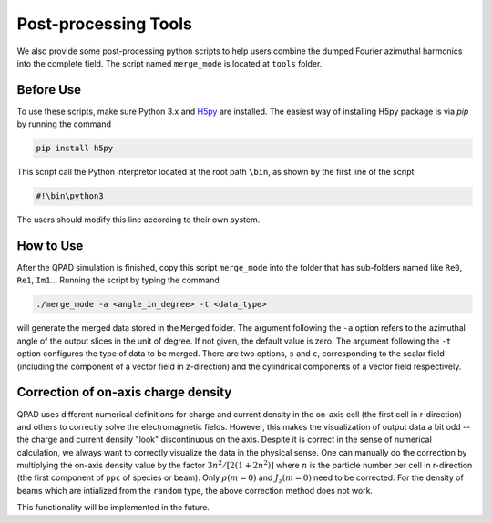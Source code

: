 Post-processing Tools
=====================

We also provide some post-processing python scripts to help users combine the dumped Fourier azimuthal harmonics into the complete field. The script named ``merge_mode`` is located at ``tools`` folder. 

Before Use
----------

To use these scripts, make sure Python 3.x and `H5py <https://www.h5py.org/>`__ are installed. The easiest way of installing H5py package is via `pip` by running the command

.. code-block:: bash

    pip install h5py

This script call the Python interpretor located at the root path ``\bin``, as shown by the first line of the script

.. code-block:: bash

    #!\bin\python3

The users should modify this line according to their own system.

How to Use
----------

After the QPAD simulation is finished, copy this script ``merge_mode`` into the folder that has sub-folders named like ``Re0``, ``Re1``, ``Im1``... Running the script by typing the command

.. code-block:: bash

    ./merge_mode -a <angle_in_degree> -t <data_type>

will generate the merged data stored in the ``Merged`` folder. The argument following the ``-a`` option refers to the azimuthal angle of the output slices in the unit of degree. If not given, the default value is zero. The argument following the ``-t`` option configures the type of data to be merged. There are two options, ``s`` and ``c``, corresponding to the scalar field (including the component of a vector field in z-direction) and the cylindrical components of a vector field respectively.

Correction of on-axis charge density
------------------------------------

QPAD uses different numerical definitions for charge and current density in the on-axis cell (the first cell in r-direction) and others to correctly solve the electromagnetic fields. However, this makes the visualization of output data a bit odd -- the charge and current density "look" discontinuous on the axis. Despite it is correct in the sense of numerical calculation, we always want to correctly visualize the data in the physical sense. One can manually do the correction by multiplying the on-axis density value by the factor :math:`3n^2/[2(1+2n^2)]` where :math:`n` is the particle number per cell in r-direction (the first component of ``ppc`` of species or beam). Only :math:`\rho(m=0)` and :math:`J_z(m=0)` need to be corrected. For the density of beams which are intialized from the ``random`` type, the above correction method does not work.

This functionality will be implemented in the future. 
